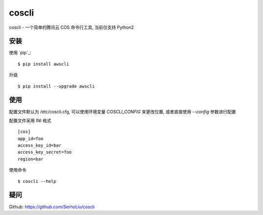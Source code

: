 =======
coscli
=======

coscli - 一个简单的腾讯云 COS 命令行工具, 当前仅支持 Python2

------------
安装
------------

使用 `pip`_::

    $ pip install awscli

升级 ::

    $ pip install --upgrade awscli


---------------
使用
---------------

配置文件默认为 /etc/coscli.cfg, 可以使用环境变量 `COSCLI_CONFIG` 来更改位置,
或者直接使用 `--config` 参数进行配置

配置文件采用 INI 格式 ::

    [cos]
    app_id=foo
    access_key_id=bar
    access_key_secret=foo
    region=bar

使用命令 ::

    $ coscli --help


------------
疑问
------------

Github: https://github.com/SerhoLiu/coscli
